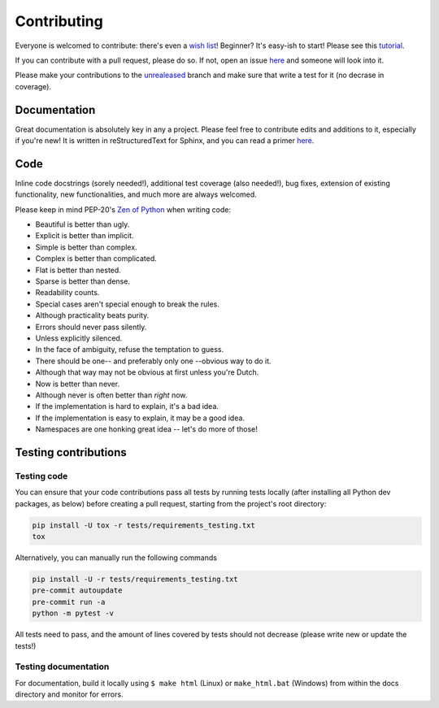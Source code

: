 ============
Contributing
============

|contributors|

.. |contributors| image:: https://img.shields.io/github/contributors/mborsetti/webchanges
    :target: https://www.github.com/mborsetti/webchanges
    :alt: contributors

Everyone is welcomed to contribute: there's even a `wish list
<https://github.com/mborsetti/webchanges/blob/master/WISHLIST.md>`__! Beginner? It's easy-ish to start! Please see this
`tutorial <https://github.com/firstcontributions/first-contributions/blob/master/README.md>`__.

If you can contribute with a pull request, please do so. If not, open an issue `here
<https://github.com/mborsetti/webchanges/issues>`__ and someone will look into it.

Please make your contributions to the `unrealeased <https://github.com/mborsetti/webchanges/tree/unreleased>`__ branch
and make sure that write a test for it (no decrase in coverage).

Documentation
-------------
Great documentation is absolutely key in any a project. Please feel free to contribute edits and additions to it,
especially if you're new! It is written in reStructuredText for Sphinx, and you can read a primer `here
<https://www.sphinx-doc.org/en/master/usage/restructuredtext/basics.html>`__.

Code
----
Inline code docstrings (sorely needed!), additional test coverage (also needed!), bug fixes, extension of existing
functionality, new functionalities, and much more are always welcomed.

Please keep in mind PEP-20's `Zen of Python <https://www.python.org/dev/peps/pep-0020/>`__ when writing code:

- Beautiful is better than ugly.
- Explicit is better than implicit.
- Simple is better than complex.
- Complex is better than complicated.
- Flat is better than nested.
- Sparse is better than dense.
- Readability counts.
- Special cases aren't special enough to break the rules.
- Although practicality beats purity.
- Errors should never pass silently.
- Unless explicitly silenced.
- In the face of ambiguity, refuse the temptation to guess.
- There should be one-- and preferably only one --obvious way to do it.
- Although that way may not be obvious at first unless you're Dutch.
- Now is better than never.
- Although never is often better than *right* now.
- If the implementation is hard to explain, it's a bad idea.
- If the implementation is easy to explain, it may be a good idea.
- Namespaces are one honking great idea -- let's do more of those!


Testing contributions
---------------------

Testing code
~~~~~~~~~~~~
You can ensure that your code contributions pass all tests by running tests locally (after installing all Python dev
packages, as below) before creating a pull request, starting from the project's root directory:

.. code-block:: bash

   pip install -U tox -r tests/requirements_testing.txt
   tox

Alternatively, you can manually run the following commands

.. code-block:: bash

   pip install -U -r tests/requirements_testing.txt
   pre-commit autoupdate
   pre-commit run -a
   python -m pytest -v

All tests need to pass, and the amount of lines covered by tests should not decrease (please write new or update the
tests!)

Testing documentation
~~~~~~~~~~~~~~~~~~~~~
For documentation, build it locally using ``$ make html`` (Linux) or ``make_html.bat`` (Windows) from within the docs
directory and monitor for errors.
